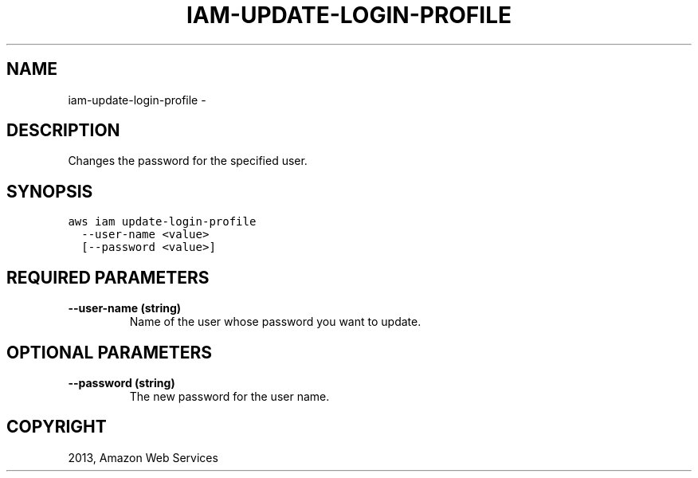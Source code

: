 .TH "IAM-UPDATE-LOGIN-PROFILE" "1" "March 09, 2013" "0.8" "aws-cli"
.SH NAME
iam-update-login-profile \- 
.
.nr rst2man-indent-level 0
.
.de1 rstReportMargin
\\$1 \\n[an-margin]
level \\n[rst2man-indent-level]
level margin: \\n[rst2man-indent\\n[rst2man-indent-level]]
-
\\n[rst2man-indent0]
\\n[rst2man-indent1]
\\n[rst2man-indent2]
..
.de1 INDENT
.\" .rstReportMargin pre:
. RS \\$1
. nr rst2man-indent\\n[rst2man-indent-level] \\n[an-margin]
. nr rst2man-indent-level +1
.\" .rstReportMargin post:
..
.de UNINDENT
. RE
.\" indent \\n[an-margin]
.\" old: \\n[rst2man-indent\\n[rst2man-indent-level]]
.nr rst2man-indent-level -1
.\" new: \\n[rst2man-indent\\n[rst2man-indent-level]]
.in \\n[rst2man-indent\\n[rst2man-indent-level]]u
..
.\" Man page generated from reStructuredText.
.
.SH DESCRIPTION
.sp
Changes the password for the specified user.
.SH SYNOPSIS
.sp
.nf
.ft C
aws iam update\-login\-profile
  \-\-user\-name <value>
  [\-\-password <value>]
.ft P
.fi
.SH REQUIRED PARAMETERS
.INDENT 0.0
.TP
.B \fB\-\-user\-name\fP  (string)
Name of the user whose password you want to update.
.UNINDENT
.SH OPTIONAL PARAMETERS
.INDENT 0.0
.TP
.B \fB\-\-password\fP  (string)
The new password for the user name.
.UNINDENT
.SH COPYRIGHT
2013, Amazon Web Services
.\" Generated by docutils manpage writer.
.
